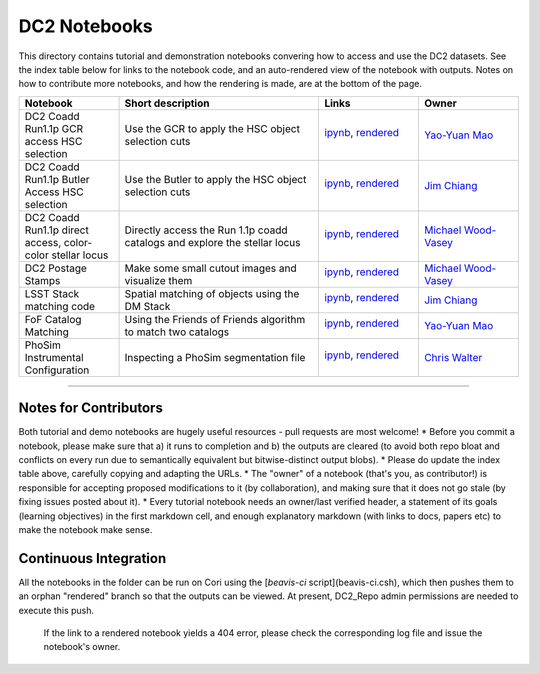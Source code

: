 DC2 Notebooks
=============

This directory contains tutorial and demonstration notebooks convering how to access and use the DC2 datasets.
See the index table below for links to the notebook code, and an auto-rendered view of the notebook with outputs.
Notes on how to contribute more notebooks, and how the rendering is made, are at the bottom of the page.

.. list-table::
   :widths: 10 20 10 10
   :header-rows: 1

   * - Notebook
     - Short description
     - Links
     - Owner


   * - DC2 Coadd Run1.1p GCR access HSC selection
     - Use the GCR to apply the HSC object selection cuts
     - `ipynb <DC2%20Coadd%20Run1.1p%20GCR%20access%20--%20HSC%20selection.ipynb>`_,
       `rendered <https://nbviewer.jupyter.org/github/LSSTDESC/DC2_Repo/blob/rendered/Notebooks/DC2_Coadd_Run1.1p_GCR_access_--_HSC_selection.nbconvert.ipynb>`_
       
       .. image:: https://github.com/LSSTDESC/DC2_Repo/blob/rendered/Notebooks/log/DC2_Coadd_Run1.1p_GCR_access_--_HSC_selection.svg
          :target: https://github.com/LSSTDESC/DC2_Repo/blob/rendered/Notebooks/log/DC2_Coadd_Run1.1p_GCR_access_--_HSC_selection.log
       
     - `Yao-Yuan Mao <https://github.com/LSSTDESC/DC2_Repo/issues/new?body=@yymao>`_


   * - DC2 Coadd Run1.1p Butler Access HSC selection
     - Use the Butler to apply the HSC object selection cuts
     - `ipynb <DC2_Coadd_Run1.1p_Butler_Access_HSC_selection.ipynb>`_,
       `rendered <https://nbviewer.jupyter.org/github/LSSTDESC/DC2_Repo/blob/rendered/Notebooks/DC2_Coadd_Run1.1p_Butler_Access_HSC_selection.nbconvert.ipynb>`_

       .. image:: https://github.com/LSSTDESC/DC2_Repo/blob/rendered/Notebooks/log/DC2_Coadd_Run1.1p_Butler_Access_HSC_selection.svg
          :target: https://github.com/LSSTDESC/DC2_Repo/blob/rendered/Notebooks/log/DC2_Coadd_Run1.1p_Butler_Access_HSC_selection.log

     - `Jim Chiang <https://github.com/LSSTDESC/DC2_Repo/issues/new?body=@jchiang87>`_


   * - DC2 Coadd Run1.1p direct access, color-color stellar locus
     - Directly access the Run 1.1p coadd catalogs and explore the stellar locus
     - `ipynb <DC2%20Coadd%20Run1.1p%20direct%20access%20--%20color-color%20stellar%20locus.ipynb>`_,
       `rendered <https://nbviewer.jupyter.org/github/LSSTDESC/DC2_Repo/blob/rendered/Notebooks/DC2_Coadd_Run1.1p_direct_access_--_color-color_stellar_locus.nbconvert.ipynb>`_

       .. image:: https://github.com/LSSTDESC/DC2_Repo/blob/rendered/Notebooks/log/DC2_Coadd_Run1.1p_direct_access_--_color-color_stellar_locus.svg
          :target: https://github.com/LSSTDESC/DC2_Repo/blob/rendered/Notebooks/log/DC2_Coadd_Run1.1p_direct_access_--_color-color_stellar_locus.log

     - `Michael Wood-Vasey <https://github.com/LSSTDESC/DC2_Repo/issues/new?body=@wmwv>`_


   * - DC2 Postage Stamps
     - Make some small cutout images and visualize them
     - `ipynb <DC2%20Postage%20Stamps.ipynb>`_,
       `rendered <https://nbviewer.jupyter.org/github/LSSTDESC/DC2_Repo/blob/rendered/Notebooks/DC2_Postage_Stamps.nbconvert.ipynb>`_

       .. image:: https://github.com/LSSTDESC/DC2_Repo/blob/rendered/Notebooks/log/DC2_Postage_Stamps.svg
          :target: https://github.com/LSSTDESC/DC2_Repo/blob/rendered/Notebooks/log/DC2_Postage_Stamps.log

     - `Michael Wood-Vasey <https://github.com/LSSTDESC/DC2_Repo/issues/new?body=@wmwv>`_


   * - LSST Stack matching code
     - Spatial matching of objects using the DM Stack
     - `ipynb <LSST_Stack_matching_code.ipynb>`_,
       `rendered <https://nbviewer.jupyter.org/github/LSSTDESC/DC2_Repo/blob/rendered/Notebooks/LSST_Stack_matching_code.nbconvert.ipynb>`_

       .. image:: https://github.com/LSSTDESC/DC2_Repo/blob/rendered/Notebooks/log/LSST_Stack_matching_code.svg
          :target: https://github.com/LSSTDESC/DC2_Repo/blob/rendered/Notebooks/log/LSST_Stack_matching_code.log

     - `Jim Chiang <https://github.com/LSSTDESC/DC2_Repo/issues/new?body=@jchiang87>`_


   * - FoF Catalog Matching
     - Using the Friends of Friends algorithm to match two catalogs
     - `ipynb <FoFCatalogMatching%20Histogram.ipynb>`_,
       `rendered <https://nbviewer.jupyter.org/github/LSSTDESC/DC2_Repo/blob/rendered/Notebooks/FoFCatalogMatching_Histogram.nbconvert.ipynb>`_

       .. image:: https://github.com/LSSTDESC/DC2_Repo/blob/rendered/Notebooks/log/FoFCatalogMatching_Histogram.svg
          :target: https://github.com/LSSTDESC/DC2_Repo/blob/rendered/Notebooks/log/FoFCatalogMatching_Histogram.log

     - `Yao-Yuan Mao <https://github.com/LSSTDESC/DC2_Repo/issues/new?body=@yymao>`_


   * - PhoSim Instrumental Configuration
     - Inspecting a PhoSim segmentation file
     - `ipynb <PhoSim%20Instrumental%20Configuration.ipynb>`_,
       `rendered <https://nbviewer.jupyter.org/github/LSSTDESC/DC2_Repo/blob/rendered/Notebooks/PhoSim_Instrumental_Configuration.nbconvert.ipynb>`_

       .. image:: https://github.com/LSSTDESC/DC2_Repo/blob/rendered/Notebooks/log/PhoSim_Instrumental_Configuration.svg
          :target: https://github.com/LSSTDESC/DC2_Repo/blob/rendered/Notebooks/log/PhoSim_Instrumental_Configuration.log

     - `Chris Walter <https://github.com/LSSTDESC/DC2_Repo/issues/new?body=@cwwalter>`_


----

Notes for Contributors
----------------------
Both tutorial and demo notebooks are hugely useful resources - pull requests are most welcome!
* Before you commit a notebook, please make sure that a) it runs to completion and b) the outputs are cleared (to avoid both repo bloat and conflicts on every run due to semantically equivalent but bitwise-distinct output blobs).
* Please do update the index table above, carefully copying and adapting the URLs.
* The "owner" of a notebook (that's you, as contributor!) is responsible for accepting proposed modifications to it (by collaboration), and making sure that it does not go stale (by fixing issues posted about it).
* Every tutorial notebook needs an owner/last verified header, a statement of its goals (learning objectives) in the first markdown cell, and enough explanatory markdown (with links to docs, papers etc) to make the notebook make sense.

Continuous Integration
----------------------
All the notebooks in the folder can be run on Cori using the [`beavis-ci` script](beavis-ci.csh), which then pushes them to an orphan "rendered" branch so that the outputs can be viewed. At present, DC2_Repo admin permissions are needed to execute this push.

    If the link to a rendered notebook yields a 404 error, please check the corresponding log file and issue the notebook's owner.
